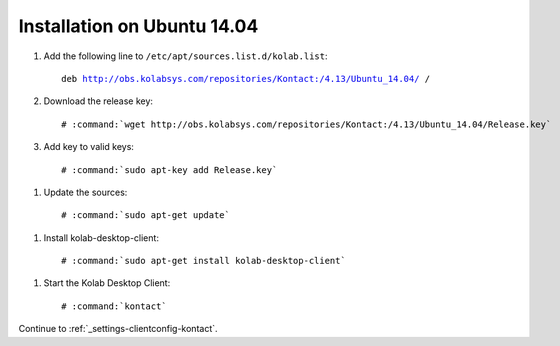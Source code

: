 .. _installation-guide-kontact-ubuntu14.04:

============================
Installation on Ubuntu 14.04
============================

#.  Add the following line to ``/etc/apt/sources.list.d/kolab.list``:

    .. parsed-literal::

        deb http://obs.kolabsys.com/repositories/Kontact:/4.13/Ubuntu_14.04/ /

#.  Download the release key:

    .. parsed-literal::

        # :command:`wget http://obs.kolabsys.com/repositories/Kontact:/4.13/Ubuntu_14.04/Release.key`

#.    Add key to valid keys:

    .. parsed-literal::

        # :command:`sudo apt-key add Release.key`

#.    Update the sources:

    .. parsed-literal::

        # :command:`sudo apt-get update`

#.    Install kolab-desktop-client:

    .. parsed-literal::

        # :command:`sudo apt-get install kolab-desktop-client`

#.    Start the Kolab Desktop Client:

    .. parsed-literal::

        # :command:`kontact`



Continue to :ref:`_settings-clientconfig-kontact`.
